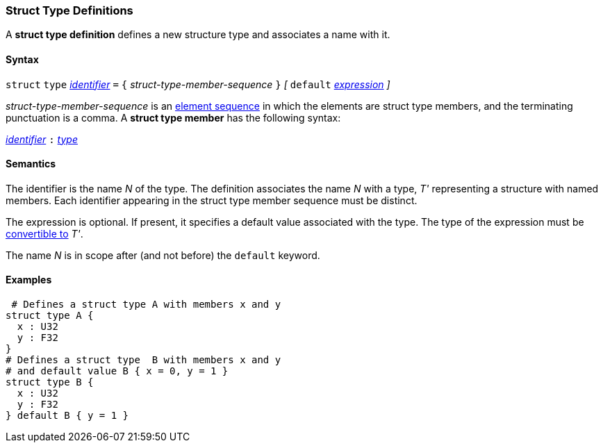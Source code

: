 === Struct Type Definitions

A *struct type definition* defines a new structure type and associates a name
with it.

==== Syntax

`struct` `type` <<Lexical-Elements_Identifiers,_identifier_>> `=`
`{` _struct-type-member-sequence_ `}`
_[_ `default` <<Expressions,_expression_>> _]_

_struct-type-member-sequence_ is an <<Element-Sequences,element sequence>>
in which the elements are struct type members, and the terminating
punctuation is a comma.
A *struct type member* has the following syntax:

<<Lexical-Elements_Identifiers,_identifier_>> `:` <<Types,_type_>>

==== Semantics

The identifier is the name _N_ of the type.  The definition associates the name
_N_ with a type, _T'_ representing a structure with named members.  Each
identifier appearing in the struct type member sequence must be distinct.

The expression is optional.
If present, it specifies a default value associated with
the type.
The type of the expression must be
<<Type-Checking_Type-Conversion,convertible to>> _T'_.

The name _N_ is in scope after (and not before) the `default` keyword.

==== Examples

[source,fpp]
----
 # Defines a struct type A with members x and y
struct type A {
  x : U32
  y : F32
}
# Defines a struct type  B with members x and y
# and default value B { x = 0, y = 1 }
struct type B {
  x : U32
  y : F32
} default B { y = 1 }
----
